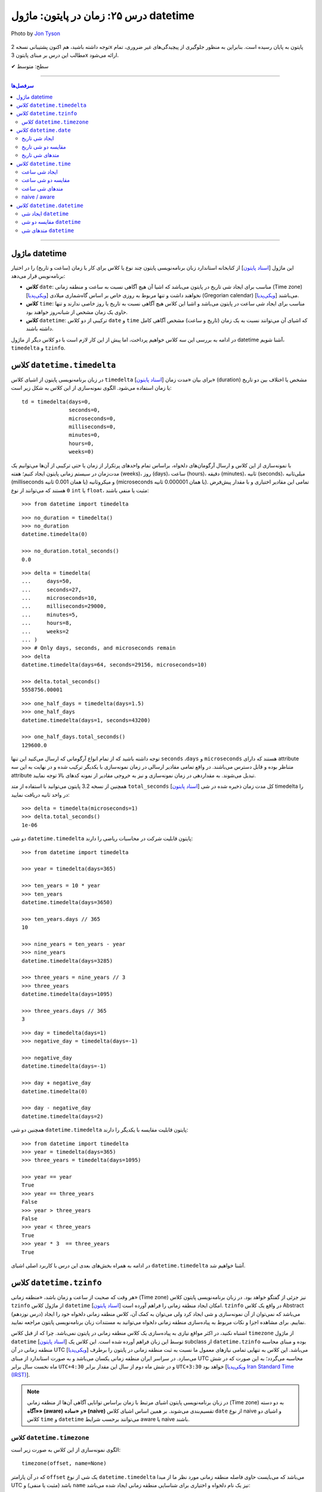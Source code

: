 .. role:: emoji-size

.. meta::
   :description: کتاب آموزش زبان برنامه نویسی پایتون به فارسی، مدیریت خطا در پایتون، datetime در پایتون، time در پایتون، calendar پایتون
   :keywords:  آموزش, آموزش پایتون, آموزش برنامه نویسی, پایتون, کتابخانه, پایتون, datetime در پایتون


درس ۲۵: زمان در پایتون: ماژول‌ datetime 
===========================================

.. figure:: /_static/pages/25-python-date-time-calendar.jpg
    :align: center
    :alt: زمان در پایتون: ماژول‌ datetime

    Photo by `Jon Tyson <https://unsplash.com/photos/dm9EHhIZm-k>`__
  

  
  


توجه داشته باشید، هم اکنون پشتیبانی نسخه 2x پایتون به پایان رسیده است. بنابراین	به منظور جلوگیری از پیچیدگی‌های غیر ضروری، تمام مطالب این درس بر مبنای پایتون 3x ارائه می‌شود.



:emoji-size:`✔` سطح: متوسط

----


.. contents:: سرفصل‌ها
    :depth: 2

----



ماژول datetime
~~~~~~~~~~~~~~~~~~~~~~~~~~~

این ماژول [`اسناد پایتون <https://docs.python.org/3/library/datetime.html>`__] از کتابخانه استاندارد زبان برنامه‌نویسی پایتون چند نوع یا کلاس برای کار با زمان (ساعت و تاریخ) را در اختیار برنامه‌نویس قرار می‌دهد:

* **کلاس** ``date``: مناسب برای ایجاد شی تاریخ در پایتون می‌باشد که اشیا آن هیچ آگاهی نسبت به ساعت و منطقه زمانی (Time zone) [`ویکی‌پدیا <https://en.wikipedia.org/wiki/Time_zone>`__] نخواهند داشت و تنها مربوط به روزی خاص بر اساس گاه‌شماری میلادی (Gregorian calendar) [`ویکی‌پدیا <https://en.wikipedia.org/wiki/Gregorian_calendar>`__] می‌باشند.

* **کلاس** ``time``: مناسب برای ایجاد شی ساعت در پایتون می‌باشد و اشیا این کلاس هیچ آگاهی نسبت به تاریخ یا روز خاصی ندارند و تنها حاوی یک زمان مشخص از شبانه‌روز خواهند بود.

* **کلاس** ``datetime``: ترکیبی از دو کلاس ``date`` و ``time`` که اشیای آن می‌توانند نسبت به یک زمان (تاریخ و ساعت) مشخص آگاهی کامل داشته باشند.

در ادامه به بررسی این سه کلاس خواهیم پرداخت، اما پیش از این کار لازم است با دو کلاس دیگر از ماژول datetime آشنا شویم،  ``timedelta`` و ``tzinfo``.


کلاس ``datetime.timedelta``
~~~~~~~~~~~~~~~~~~~~~~~~~~~~~~~~~

در زبان برنامه‌نویسی پایتون از اشیای کلاس ``timedelta`` [`اسناد پایتون <https://docs.python.org/3/library/datetime.html#timedelta-objects>`__] برای بیان «مدت زمان» (duration) مشخص یا اختلاف بین دو تاریخ یا زمان استفاده می‌شود. الگوی نمونه‌سازی از این کلاس به شکل زیر است::

    td = timedelta(days=0, 
                   seconds=0, 
                   microseconds=0, 
                   milliseconds=0, 
                   minutes=0, 
                   hours=0, 
                   weeks=0)

با نمونه‌سازی از این کلاس و ارسال آرگومان‌های دلخواه، براساس تمام واحدهای پرتکرار از زمان یا حتی ترکیبی از آن‌ها می‌توانیم یک مدت‌زمان در سیستم زمانی پایتون ایجاد کنیم؛ هفته (weeks)، روز (days)، ساعت (hours)، دقیقه (minutes)، ثانیه (seconds)، میلی‌ثانیه (milliseconds یا همان 0.001 ثانیه) و میکروثانیه (microseconds یا همان 0.000001 ثانیه). تمامی این مقادیر اختیاری و با مقدار پیش‌فرض ``0`` هستند که می‌توانند از نوع ``int`` یا ``float``، مثبت یا منفی باشند:

::

    >>> from datetime import timedelta


::

    >>> no_duration = timedelta()
    >>> no_duration
    datetime.timedelta(0)

    >>> no_duration.total_seconds()
    0.0

::

    >>> delta = timedelta(
    ...     days=50,
    ...     seconds=27,
    ...     microseconds=10,
    ...     milliseconds=29000,
    ...     minutes=5,
    ...     hours=8,
    ...     weeks=2
    ... )
    >>> # Only days, seconds, and microseconds remain
    >>> delta
    datetime.timedelta(days=64, seconds=29156, microseconds=10)

    >>> delta.total_seconds()
    5558756.00001

::

    >>> one_half_days = timedelta(days=1.5)
    >>> one_half_days
    datetime.timedelta(days=1, seconds=43200)

    >>> one_half_days.total_seconds()
    129600.0



توجه داشته باشید که از تمام انواع آرگومانی که ارسال می‌کنید این تنها ``seconds`` ،``days`` و ``microseconds`` هستند که دارای attribute متناظر بوده و قابل دسترس می‌باشند. در واقع تمامی مقادیر ارسالی در زمان نمونه‌سازی با یکدیگر ترکیب شده و در نهایت به این سه attribute تبدیل می‌شوند. به مقداردهی در زمان نمونه‌سازی و نیز به خروجی مقادیر از نمونه کدهای بالا توجه نمایید.

همچنین از نسخه 3.2 پایتون می‌توانید با استفاده از متد ``total_seconds`` [`اسناد پایتون <https://docs.python.org/3/library/datetime.html#datetime.timedelta.total_seconds>`__] کل مدت زمان ذخیره شده در شی timedelta را در واحد ثانیه دریافت نمایید::

    >>> delta = timedelta(microseconds=1)
    >>> delta.total_seconds()
    1e-06

دو شی ``datetime.timedelta`` پایتون قابلیت شرکت در محاسبات ریاضی را دارند::


    >>> from datetime import timedelta

    >>> year = timedelta(days=365)

    >>> ten_years = 10 * year
    >>> ten_years
    datetime.timedelta(days=3650)

    >>> ten_years.days // 365
    10

    >>> nine_years = ten_years - year
    >>> nine_years
    datetime.timedelta(days=3285)

    >>> three_years = nine_years // 3
    >>> three_years
    datetime.timedelta(days=1095)

    >>> three_years.days // 365
    3

::

    >>> day = timedelta(days=1)
    >>> negative_day = timedelta(days=-1)

    >>> negative_day
    datetime.timedelta(days=-1)

    >>> day + negative_day
    datetime.timedelta(0)

    >>> day - negative_day
    datetime.timedelta(days=2)



همچنین دو شی ``datetime.timedelta`` پایتون قابلیت مقایسه با یکدیگر را دارند::

    >>> from datetime import timedelta
    >>> year = timedelta(days=365)
    >>> three_years = timedelta(days=1095)

    >>> year == year
    True
    >>> year == three_years
    False
    >>> year > three_years
    False
    >>> year < three_years
    True
    >>> year * 3  == three_years
    True

در ادامه به همراه بخش‌های بعدی این درس با کاربرد اصلی اشیای ``datetime.timedelta`` آشنا خواهیم شد.



کلاس ``datetime.tzinfo``
~~~~~~~~~~~~~~~~~~~~~~~~~~~

هر وقت که صحبت از ساعت و زمان باشد، «منطقه زمانی» (Time zone) نیز جزئی از گفتگو خواهد بود. در زبان برنامه‌نویسی پایتون کلاس ``tzinfo`` از ماژول کلاس ``datetime`` امکان ایجاد منطقه زمانی را فراهم آورده است [`اسناد پایتون <https://docs.python.org/3/library/datetime.html#datetime.tzinfo>`__]. ``tzinfo`` در واقع یک کلاس Abstract (درس نوزدهم) می‌باشد که نمی‌توان از آن نمونه‌سازی و شی ایجاد کرد ولی می‌توان به کمک آن، کلاس منطقه زمانی دلخواه خود را ایجاد نماییم. برای مشاهده اجزا و نکات مربوط به پیاده‌سازی منطقه زمانی دلخواه می‌توانید به مستندات زبان برنامه‌نویسی پایتون مراجعه نمایید. 

اشتباه نکنید، در اکثر مواقع نیازی به پیاده‌سازی یک کلاس منطقه زمانی در پایتون نمی‌باشد. چرا که از قبل کلاس ``timezone`` از ماژول ``datetime`` [`اسناد پایتون <https://docs.python.org/3/library/datetime.html#timezone-objects>`__] توسط این زبان فراهم آورده شده است. این کلاس یک subclass از ``datetime.tzinfo`` بوده و مبنای محاسبه منطقه زمانی در آن UTC [`ویکی‌پدیا <https://en.wikipedia.org/wiki/Coordinated_Universal_Time>`__] می‌باشد. این کلاس به تنهایی تمامی نیازهای معمول ما نسبت به ثبت منطقه زمانی در پایتون را برطرف می‌سازد. در سراسر ایران منطقه زمانی یکسان می‌باشد و به صورت استاندارد از مبنای UTC محاسبه می‌گردد؛ به این صورت که در شش ماه نخست سال برابر ``UTC+4:30`` و در شش ماه دوم از سال این مقدار برابر ``UTC+3:30`` خواهد بود [`ویکی‌پدیا Iran Standard Time (IRST) <https://en.wikipedia.org/wiki/Iran_Standard_Time>`__].

.. note::

  در زبان برنامه‌نویسی پایتون اشیای مرتبط با زمان براساس توانایی آگاهی آن‌ها از منطقه زمانی (Time zone) به دو دسته **«آگاه» (aware)** و **«ساده» (naive)** تقسیم‌بندی می‌شوند. بر همین اساس اشیای کلاس ``date`` از نوع naive و اشیای دو کلاس ``time`` و ``datetime`` می‌توانند برحسب شرایط  aware یا naive باشند.



کلاس ``datetime.timezone``
------------------------------

الگوی نمونه‌سازی از این کلاس به صورت زیر است::


    timezone(offset, name=None)

که در آن پارامتر ``offset`` یک شی از نوع ``datetime.timedelta`` می‌باشد که می‌بایست حاوی فاصله منطقه زمانی مورد نظر ما از مبدا UTC باشد (مثبت یا منفی) و ``name`` نیز یک نام دلخواه و اختیاری برای شناسایی منطقه زمانی ایجاد شده می‌باشد::

    >>> from datetime import timedelta, timezone

    >>> tz = timezone(timedelta(hours=4, minutes=30), 'Asia/Tehran')

    >>> tz
    datetime.timezone(datetime.timedelta(seconds=16200), 'Asia/Tehran')

    >>> type(tz)
    <class 'datetime.timezone'>

شی ``tz`` ایجاد شده در نمونه کد بالا، بیانگر منطقه زمانی ``UTC+4:30`` می‌باشد. به عنوان مثالی دیگر، ایجاد شی برای منطقه زمانی ``UTC-05:00`` به صورت زیر می‌باشد::


    >>> tz = timezone(timedelta(hours=-5), 'Eastern Time Zone')

.. note::

  به منظور شفاف‌سازی بیشتر و درک اهمیت منطقه زمانی، اگر فرض کنیم ساعت در یک لحظه به وقت ``UTC`` برابر ``12:00`` است آنگاه همان لحظه ساعت به وقت ``UTC-05:00`` برابر ``07:00`` و به وقت ``UTC+04:30`` برابر ``16:30`` خواهد بود.



از طریق شی ``datetime.timezone`` چهار متد زیر در دسترس خواهد بود، در واقع  این‌ها متدهایی هستند که توسط ``datetime.timezone`` از کلاس ``datetime.tzinfo`` ارث‌برده و Override شده‌اند:

* **متد** ``utcoffset(dt)`` [`اسناد پایتون <https://docs.python.org/3/library/datetime.html#datetime.timezone.utcoffset>`__]: ورودی نادیده گرفته می‌شود و خروجی یک شی ``datetime.timedelta`` برابر اختلاف فاصله زمانی از مبنا UTC می‌باشد.

* **متد** ``tzname(dt)`` [`اسناد پایتون <https://docs.python.org/3/library/datetime.html#datetime.timezone.tzname>`__]: نام منطقه زمانی ارسال شده در زمان نمونه‌سازی را برمی‌گرداند. چنانچه در زمان نمونه‌سازی مقداری ارسال نشده و نام برابر ``None`` باشد، یک نام به صورت خودکار تولید خواهد شد. ورودی می‌تواند ``None`` یا یک شی aware از نوع ``datetime.datetime`` باشد.

* **متد** ``dst(dt)`` [`اسناد پایتون <https://docs.python.org/3/library/datetime.html#datetime.timezone.dst>`__]: خروجی این متد برای اشیا ``datetime.timezone`` همواره برابر ``None`` خواهد بود.

* **متد** ``fromutc(dt)`` [`اسناد پایتون <https://docs.python.org/3/library/datetime.html#datetime.timezone.fromutc>`__]: ورودی می‌بایست یک شی aware از نوع ``datetime.datetime`` باشد و خروجی نیز برابر ``dt + offset`` خواهد بود. در واقع این متد یک شی ``datetime.datetime`` دریافت و منطقه زمانی آن را بر اساس اطلاعات خود تغییر و برمی‌گرداند.

این کلاس حاوی یک Class attribute نیز می‌باشد. ``utc`` [`اسناد پایتون <https://docs.python.org/3/library/datetime.html#datetime.timezone.utc>`__] که برابر یک شی ``datetime.timezone`` جدید براساس منطقه زمانی UTC می‌باشد. یعنی:‌ ``timezone(timedelta(0))``


::

    >>> from datetime import timedelta, timezone
    >>> tz = timezone(timedelta(hours=4, minutes=30), 'Asia/Tehran')

    >>> tz.utcoffset(None)
    datetime.timedelta(seconds=16200)
    
    >>> tz.tzname(None)
    'Asia/Tehran'
    
::


    >>> tz = timezone(timedelta(hours=4, minutes=30))
    >>> tz.tzname(None)
    'UTC+04:30'


::

    >>> type(timezone.utc)
    <class 'datetime.timezone'>


کلاس ``datetime.date``
~~~~~~~~~~~~~~~~~~~~~~~~~~~

این کلاس [`اسناد پایتون <https://docs.python.org/3/library/datetime.html#date-objects>`__] نمایش ایجاد یک شی تاریخ بر اساس گاه‌شماری میلادی (Gregorian calendar) در زبان برنامه‌نویسی پایتون می‌باشد. در واقع کاربرد این شی، نگهداری از اطلاعات مربوط به یک تاریخ مشخص خواهد بود. در ادامه این بخش به بررسی چگونگی ایجاد شی و اجزای آن خواهیم پرداخت.

ایجاد شی تاریخ
------------------

به پنج شیوه زیر می‌توان یک شی تاریخ از نوع ``datetime.date`` ایجاد کرد:

::

     >>> import datetime

     >>> # Wednesday, April 7, 2021

     >>> d = datetime.date(2021, 4, 7)
     >>> d = datetime.date.fromisoformat('2021-04-07')  # Python 3.7
     >>> d = datetime.date.fromordinal(737887)
     >>> d = datetime.date.fromtimestamp(1617737400)
     >>> d = datetime.date.fromisocalendar(2021, 14, 3) # Python 3.8

     >>> d
     datetime.date(2021, 4, 7)
     >>> type(d)
     <class 'datetime.date'>

     >>> d.year
     2021
     >>> d.month
     4
     >>> d.day
     7



**۱- با استفاده از نمونه‌سازی**::

    >>> import datetime
    >>> d = datetime.date(2021, 4, 7)


::


    >>> import datetime
    >>> d = datetime.date(year=2021, month=4, day=7)


برای نمونه‌سازی از کلاس ``datetime.date`` می‌بایست سه Instance attribute آن را مقداردهی نماییم. این سه attribute عبارتند از:

* ``year``: از نوع ``int`` می‌باشد و مقداری برابر با سال مورد نظر خواهد داشت. این مقدار می‌بایست کمتر یا برابر ``datetime.MAXYEAR`` [`اسناد پایتون <https://docs.python.org/3/library/datetime.html#datetime.MAXYEAR>`__] و همچنین بیشتر یا برابر ``datetime.MINYEAR`` [`اسناد پایتون <https://docs.python.org/3/library/datetime.html#datetime.MINYEAR>`__] باشد (``MINYEAR <= year <= MAXYEAR``). 

* ``month``: از نوع ``int`` می‌باشد و مقداری برابر با ماه مورد نظر خواهد داشت که می‌بایست عددی از بین اعداد ``1`` تا ``12`` باشد.

* ``day``: از نوع ``int`` می‌باشد و مقداری برابر با روزی مشخص در ماه ذکر شده خواهد داشت.



  ::

      >>> datetime.MINYEAR
      1
      >>> datetime.MAXYEAR
      9999

      >>> datetime.MINYEAR <= d.year <= datetime.MAXYEAR
      True
      >>> 1 <= d.month <= 12
      True
      >>> 1 <= d.day <= 31
      True

  باید توجه داشت که مقدار این سه attribute پس از نمونه‌سازی قابل تغییر نخواهد بود و به اصطلاح read-only هستند::

    >>> d.year = 2022
    Traceback (most recent call last):
      File "<stdin>", line 1, in <module>
    AttributeError: attribute 'year' of 'datetime.date' objects is not writable

|

**۲- با استفاده از کلاس متد** ``fromisoformat`` [`اسناد پایتون <https://docs.python.org/3/library/datetime.html#datetime.date.fromisoformat>`__] از کلاس ``datetime.date`` (البته از نسخه 3.7 پایتون به بعد)، در تعریف این متد یک پارامتر از نوع ``str`` قرار داده شده است که در واقع این متد یک تاریخ را براساس قالب استاندارد ISO 8601 [`ویکی‌پدیا <https://en.wikipedia.org/wiki/ISO_8601>`__] دریافت و یک شی معادل از کلاس ``datetime.date`` را برمی‌گرداند. این قالب برابر ``YYYY-MM-DD`` می‌باشد که از سمت چپ معرف چهار رقم سال، یک خط تیره، دو رقم ماه، یک خط تیره و دو رقم روز ماه می‌باشد؛ همانند: ``07-04-2020``::

    >>> import datetime
    >>> d = datetime.date.fromisoformat('2021-04-07')

::

    >>> from datetime import date
    >>> d = date.fromisoformat('2021-04-07')

|

**۳- با استفاده از کلاس متد** ``fromordinal`` [`اسناد پایتون <https://docs.python.org/3/library/datetime.html#datetime.date.fromordinal>`__] از کلاس ``datetime.date``، در تعریف این متد یک پارامتر از نوع ``int`` قرار داده شده است که در واقع این متد معادل یک proleptic Gregorian ordinal [`ویکی‌پدیا <https://en.wikipedia.org/wiki/Proleptic_Gregorian_calendar>`__] یک تاریخ مشخص را دریافت و یک شی معادل از کلاس ``datetime.date`` را برمی‌گرداند. این مقدار برابر شمارش تعداد روزها از تاریخ یکم ژانویه سال یک میلادی تا تاریخ مورد نظر می‌باشد::


    >>> import datetime
    >>> d = datetime.date.fromordinal(737887)

::

    >>> from datetime import date
    >>> d = date.fromordinal(737887)



|

**۴- با استفاده از کلاس متد** ``fromtimestamp`` [`اسناد پایتون <https://docs.python.org/3/library/datetime.html#datetime.date.fromtimestamp>`__] از کلاس ``datetime.date``، در تعریف این متد یک پارامتر از نوع ``int`` قرار داده شده است که در واقع این متد معادل POSIX timestamp [`ویکی‌پدیا <https://en.wikipedia.org/wiki/Unix_time>`__] یک تاریخ مشخص را دریافت و یک شی معادل از کلاس ``datetime.date`` را برمی‌گرداند. این مقدار برابر شمارش تعداد ثانیه‌ها به منطقه زمانی UTC از ساعت ۰۰:۰۰:۰۰ یکم ژانویه سال ۱۹۷۰ میلادی تا تاریخ مورد نظر می‌باشد::


    >>> import datetime
    >>> d = datetime.date.fromtimestamp(1617737400)

::

    >>> from datetime import date
    >>> d = date.fromtimestamp(1617737400)

توجه داشته باشید ممکن است این متد از سال ۲۰۳۸ باعث بروز خطا گردد. چرا که این متد از تابع localtime در زبان برنامه‌نویسی C استفاده می‌کند که در آن سال مقدار timestamp از نوع signed 32-bit integer در این زبان، Overflow خواهد داشت! [`ویکی‌پدیا: Year 2038 problem <https://en.wikipedia.org/wiki/Year_2038_problem>`__]


|

**۵- با استفاده از کلاس متد** ``fromisocalendar`` [`اسناد پایتون <https://docs.python.org/3/library/datetime.html#datetime.date.fromisocalendar>`__] از کلاس ``datetime.date`` (البته از نسخه 3.8 پایتون به بعد)، در تعریف این متد سه پارامتر از نوع ``int`` قرار داده شده است که از سمت چپ به ترتیب معرف سال، شماره هفته در سال و شماره روز از هفته مورد نظر می‌باشند. در واقع این متد معادل ISO calendar [`ویکی‌پدیا <https://en.wikipedia.org/wiki/ISO_week_date>`__] یک تاریخ مشخص را دریافت و یک شی معادل از کلاس ``datetime.date`` را برمی‌گرداند. در این استاندارد، یک سال شامل ۵۲ هفته می‌باشد که روزهای هر هفته نیز از روز دوشنبه (Monday) با شماره یک محاسبه می‌گردد (دوشنبه:۱، سه‌شنبه:۲، ... یکشنبه:۷)::

    date.fromisocalendar(year, week, day)

::

    >>> import datetime
    >>> d = datetime.date.fromisocalendar(2021, 14, 3) # Wednesday, April 7, 2021

::

    >>> from datetime import date
    >>> d = date.fromisocalendar(2021, 14, 3) # Wednesday, April 7, 2021


مقایسه دو شی تاریخ
----------------------------
دو شی ``datetime.date`` پایتون قابلیت مقایسه با یکدیگر را دارند. همچنین می‌توان با استفاده از یک شی ``datetime.timedelta`` مقدار یک شی تاریخ را به جلو یا عقب هدایت کرد:

 
::

    >>> from datetime import date, timedelta

    >>> today = date(2021, 4, 9)

    >>> yesterday = today - timedelta(days=1)
    >>> yesterday
    datetime.date(2021, 4, 8)

    >>> today > yesterday
    True
    >>> today == today
    True
    >>> today < yesterday
    False
    >>> today == yesterday + timedelta(days=1)
    True

    >>> today - yesterday
    datetime.timedelta(days=1)

توجه داشته باشید حاصل تفاضل دو شی تاریخ پایتون یک شی از نوع ``datetime.timedelta`` خواهد بود!


متدهای شی تاریخ
----------------------------

برخی از Instance methodهای یک شی تاریخ پایتون به شرح زیر هستند:


* **متد** ``toordinal`` [`اسناد پایتون <https://docs.python.org/3/library/datetime.html#datetime.date.toordinal>`__]: معادل proleptic Gregorian ordinal از مقدار تاریخ شی را برمی‌گرداند::

    >>> from datetime import date

    >>> today = date(2021, 4, 9)
    >>> today.toordinal()
    737889



* **متد** ``isoformat`` [`اسناد پایتون <https://docs.python.org/3/library/datetime.html#datetime.date.isoformat>`__]: معادل مقدار تاریخ شی را در قالب استاندارد ISO 8601 برمی‌گرداند::

    >>> from datetime import date

    >>> today = date(2021, 4, 9)
    >>> today.isoformat()
    '2021-04-09'


* **متد** ``isocalendar`` [`اسناد پایتون <https://docs.python.org/3/library/datetime.html#datetime.date.isocalendar>`__]: معادل ISO calendar از مقدار تاریخ شی را برمی‌گرداند::

    >>> from datetime import date

    >>> today = date(2021, 4, 9) # Friday, April 9, 2021
    >>> today.isocalendar()
    (2021, 14, 5)

  از پایتون نسخه 3.9 نوع خروجی این متد به صورت زیر تغییر کرده است::


    >>> today.isocalendar()
    datetime.IsoCalendarDate(year=2021, week=14, weekday=5)



* **متد** ``weekday`` [`اسناد پایتون <https://docs.python.org/3/library/datetime.html#datetime.date.isocalendar>`__]: شماره روز از هفته جاری را برمی‌گرداند. دوشنبه:صفر، سه‌شنبه:۱ ... یک‌شنبه:۶::

    >>> from datetime import date

    >>> today = date(2021, 4, 9) # Friday, April 9, 2021
    >>> today.weekday()
    4



* **متد** ``isoweekday`` [`اسناد پایتون <https://docs.python.org/3/library/datetime.html#datetime.date.isoweekday>`__]: شماره روز از هفته جاری را بر اساس استاندارد ISO calendar برمی‌گرداند. دوشنبه:۱، سه‌شنبه:۲ ... یک‌شنبه:۷::

    >>> from datetime import date

    >>> today = date(2021, 4, 9) # Friday, April 9, 2021
    >>> today.isoweekday()
    5




* **متد** ``replace`` [`اسناد پایتون <https://docs.python.org/3/library/datetime.html#datetime.date.replace>`__]: با استفاده از این متد می‌توان یک شی تاریخ جدید همانند شی جاری ایجاد کرد ولی با کمی تغییرات::

    replace(year, month, day)

  ::

    >>> from datetime import date

    >>> today = date(2021, 4, 9)

    >>> another_day = today.replace(day=22)
    >>> another_day
    datetime.date(2021, 4, 22)



* **متد** ``today`` [`اسناد پایتون <https://docs.python.org/3/library/datetime.html#datetime.date.today>`__]: جدا از اینکه شی موجود حاوی چه تاریخی است، یک شی تاریخ جدید بر اساس تاریخ روز جاری - با توجه به تنظیمات سیستم‌ - برمی‌گرداند::

    >>> from datetime import date

    >>> d = date(2021, 4, 9)
    >>> d.today()
    datetime.date(2021, 4, 10)





کلاس ``datetime.time``
~~~~~~~~~~~~~~~~~~~~~~~~~~~

این کلاس [`اسناد پایتون <https://docs.python.org/3/library/datetime.html#time-objects>`__] نمایش ایجاد یک شی ساعت مشخص از شبانه‌روز در زبان برنامه‌نویسی پایتون می‌باشد. در واقع کاربرد این شی، نگهداری از اطلاعات مربوط به یک ساعت مشخص خواهد بود. در ادامه این بخش به بررسی چگونگی ایجاد شی و اجزای آن خواهیم پرداخت.

ایجاد شی ساعت
------------------

به دو شیوه زیر می‌توان یک شی ساعت از نوع ``datetime.time`` ایجاد کرد:

::

     >>> import datetime

     >>> t = datetime.time(hour=10, minute=4, second=30)
     >>> t = datetime.time.fromisoformat('10:04:30')  # Python 3.7

     >>> t
     datetime.time(10, 4, 30)
     >>> type(t)
     <class 'datetime.time'>

     >>> t.hour
     10
     >>> t.minute
     4
     >>> t.second
     30
     >>> t.microsecond
     0
     >>> print(t.tzinfo)
     None
     >>> t.fold
     0



**۱- با استفاده از نمونه‌سازی**::

    time(hour=0, minute=0, second=0, microsecond=0, tzinfo=None, *, fold=0)

::


    >>> import datetime
    >>> t = datetime.time(22, 4, 30)



همانطور که از تعریف این کلاس مشخص است، برای نمونه‌سازی از کلاس ``datetime.time`` می‌توان  شش Instance attribute آن را مقداردهی نماییم. این شش attribute که همگی اختیاری و دارای مقدار پیش‌فرض هستند عبارتند از:

* ``hour``: از نوع ``int`` می‌باشد و مقداری برابر با ساعت مورد نظر خواهد داشت. این مقدار می‌بایست  عددی از بین اعداد ``0`` تا ``24`` باشد : range(24)

* ``minute``: از نوع ``int`` می‌باشد و مقداری برابر با دقیقه مورد نظر خواهد داشت که می‌بایست عددی از بین اعداد ``0`` تا ``60`` باشد : range(60)

* ``second``: از نوع ``int`` می‌باشد و مقداری برابر با ثانیه مورد نظر خواهد داشت که می‌بایست عددی از بین اعداد ``0`` تا ``60`` باشد : range(60)

* ``microsecond``: از نوع ``int`` می‌باشد و مقداری برابر با میکروثانیه مورد نظر خواهد داشت که می‌بایست عددی از بین اعداد ``0`` تا ``1000000`` باشد : range(1000000) - هر میکروثانیه برابر با 0.000001 ثانیه می‌باشد.

* ``tzinfo``: معرف منطقه زمانی (Time zone) است که مقدار پیش‌فرض آن ``None`` می‌باشد و می‌تواند یک شی از  زیرکلاس‌های (subclass) کلاس ``tzinfo`` [`اسناد پایتون <https://docs.python.org/3/library/datetime.html#datetime.tzinfo>`__] را بپذیرد.

* ``fold``: از نسخه 3.6 پایتون به بعد اضافه شده است و تنها با استفاده از شیوه **نام=مقدار** قابل مقداردهی می‌باشد. این پارامتر در واقع یک نشانگر برای ابهام‌زدایی در بیان ساعت می‌باشد. برای مثال از کاربرد این پارامتر وضعیت «ساعت تابستانی» [`ویکی‌پدیا <https://en.wikipedia.org/wiki/Daylight_saving_time>`__] را تصور کنید. ساعت رسمی ایران هر سال در ساعت ۲۴ روز اول فروردین ماه یک ساعت به جلو کشیده می‌شود و در ساعت ۲۴ روز سی‌ام شهریور ماه به حالت قبلی برگردانده می‌شود، اکنون در روز سی‌ام شهریور ماه ساعت ۲۳ تا ۲۴ دوبار تکرار می‌شود، در این مواقع می‌توان از این پارامتر برای مشخص کردن وضعیت ساعت استفاده کرد. به این صورت که مقدار ``0`` بیانگر وضعیت قبل از تغییر و ``1`` بیانگر وضعیت پس از تغییر می‌تواند باشد.

  باید توجه داشت که مقدار این شش attribute پس از نمونه‌سازی قابل تغییر نخواهد بود و به اصطلاح read-only هستند::

    >>> t.hour = 14
    Traceback (most recent call last):
      File "<stdin>", line 1, in <module>
    AttributeError: attribute 'hour' of 'datetime.time' objects is not writable


|

**۲- با استفاده از کلاس متد** ``fromisoformat`` [`اسناد پایتون <https://docs.python.org/3/library/datetime.html#datetime.time.fromisoformat>`__] از کلاس ``datetime.time`` (البته از نسخه 3.7 پایتون به بعد)، در تعریف این متد یک پارامتر از نوع ``str`` قرار داده شده است که در واقع این متد یک ساعت را براساس قالب کلی استاندارد ISO 8601 [`ویکی‌پدیا <https://en.wikipedia.org/wiki/ISO_8601>`__] دریافت و یک شی معادل از کلاس ``datetime.time`` را برمی‌گرداند. این قالب معمولا برابر ``hh:mm:ss`` می‌باشد که از سمت چپ معرف دو رقم ساعت، دونقطه (colon)، دو رقم دقیقه، دونقطه (colon) و دو رقم ثانیه می‌باشد؛ همانند: ``04:23:01`` - قالب‌های قابل پذیرش به صورت زیر خواهند بود::

    >>> import datetime
    
::

    >>> t = datetime.time.fromisoformat('04') # 'HH'
    >>> t
    datetime.time(4, 0)

::

    >>> t = datetime.time.fromisoformat('04:23') # 'HH:MM'
    >>> t
    datetime.time(4, 23)

::


    >>> t = datetime.time.fromisoformat('04:23:01') # 'HH:MM:SS'
    >>> t
    datetime.time(4, 23, 1)
    
::

    >>> t = datetime.time.fromisoformat('04:23:01.000384') # 'HH:MM:SS.ffffff'
    >>> t
    datetime.time(4, 23, 1, 384)

::

    >>> t = datetime.time.fromisoformat('04:23:01+04:30') # 'HH:MM:SS+HH:MM'
    >>> t
    datetime.time(4, 23, 1, tzinfo=datetime.timezone(datetime.timedelta(seconds=16200)))

::

    >>> t = datetime.time.fromisoformat('04:23:01.000384+04:30') # 'HH:MM:SS.ffffff+HH:MM'
    >>> t
    datetime.time(4, 23, 1, 384, tzinfo=datetime.timezone(datetime.timedelta(seconds=16200)))

::

    >>> t = datetime.time.fromisoformat('04+04:30') # 'HH+HH:MM'
    >>> t
    datetime.time(4, 0, tzinfo=datetime.timezone(datetime.timedelta(seconds=16200)))

مقایسه دو شی ساعت
----------------------------

دو شی ``datetime.time`` پایتون قابلیت مقایسه با یکدیگر را دارند اگر هر دو naive یا هر دو aware باشند:


::

    >>> from datetime import time

    >>> t_22 = time(22, 0, 0)
    >>> t_20 = time(20, 0, 0)

    >>> t_22 > t_20
    True
    >>> t_22 == t_22
    True
    >>> t_22 < t_20
    False

به مثالی دیگر توجه نمایید::

    >>> from datetime import timedelta, timezone, time

    >>> tz_et = timezone(timedelta(hours=-5), 'Eastern Time Zone')
    >>> tz_ir = timezone(timedelta(hours=4, minutes=30), 'Asia/Tehran')

    >>> t_et = time(12, 0, 0, tzinfo=tz_et)
    >>> t_ir = time(12, 0, 0, tzinfo=tz_ir)

    >>> t_et == t_ir
    False
    >>> t_et > t_ir
    True
    >>> t_et < t_ir
    False

    >>> t_ir_new = time(21, 30, 0, tzinfo=tz_ir)

    >>> t_et == t_ir_new
    True


در کد بالا درست است که هر دو شی ``t_et`` و ``t_ir`` حاوی ساعت دوازده می‌باشند ولی باید به این نکته توجه داشت، در حالی ``t_et`` ساعت دوازده را نمایش می‌دهد که نسبت به منطقه زمانی مبنا (UTC) پنج ساعت عقب‌تر است؛ در واقع نه ساعت و سی دقیقه بعد، ``t_ir`` به زمانی خواهد رسید که ``t_et`` اکنون آن را نمایش می‌دهد!

همچنین توجه داشته باشید که نمی‌توان از عملگرهایی همچون ``-`` یا ``+`` برای اشیای ``datetime.time`` استفاده کرد.


متدهای شی ساعت
----------------------------

برخی از Instance methodهای یک شی ساعت پایتون به شرح زیر هستند:



* **متد** ``replace`` [`اسناد پایتون <https://docs.python.org/3/library/datetime.html#datetime.time.replace>`__]: با استفاده از این متد می‌توان یک شی ساعت جدید همانند شی جاری ایجاد کرد ولی با کمی تغییرات::

    replace(hour, minute, second, microsecond, tzinfo, *, fold)

  ::

    >>> from datetime import time

    >>> t_22 = time(hour=22, minute=22, second=22)

    >>> t_20 = t_22.replace(hour=20, minute=20)
    >>> t_20
    datetime.time(20, 20, 22)

  به مثالی دیگر توجه نمایید::

      >>> from datetime import timedelta, timezone, time

      >>> tz = timezone(timedelta(hours=-5), 'Eastern Time Zone')
      >>> t = time(hour=22, minute=22, second=22, tzinfo=tz)
      >>> t
      datetime.time(22, 22, 22, tzinfo=datetime.timezone(datetime.timedelta(days=-1, seconds=68400), 'Eastern Time Zone'))


      >>> tz_teh = timezone(timedelta(hours=4, minutes=30), 'Asia/Tehran')
      >>> t.replace(tzinfo=tz_teh)
      datetime.time(22, 22, 22, tzinfo=datetime.timezone(datetime.timedelta(seconds=16200), 'Asia/Tehran'))

  باید توجه داشت که با تغییر منطقه زمانی یک شی ``datetime.time``، اطلاعات مربوط به ساعت، در آن تغییری نخواهند داشت. چرا که تغییر ساعت بر اساس منطقه زمانی می‌تواند منجر به تغییر تاریخ گردد و این شی هیچ اطلاعاتی از تاریخ ندارد.



* **متد** ``isoformat`` [`اسناد پایتون <https://docs.python.org/3/library/datetime.html#datetime.time.isoformat>`__]: معادل مقدار ساعت شی را در قالب استاندارد ISO 8601 برمی‌گرداند::

    
    isoformat(timespec='auto')

  این متد یک پارامتر اختیاری دارد که می‌تواند یکی از مقادیر ``milliseconds`` ``minutes`` ``hours`` ``auto`` ``microseconds`` را دریافت کند. مقدار این پارامتر قالب خروجی را مشخص می‌کند:

  ::

    >>> from datetime import time

    >>> t = time(hour=22, minute=4, second=30, microsecond=300)

    >>> t.isoformat()
    '22:04:30.000300'

    >>> t.isoformat('auto')
    '22:04:30.000300'

    >>> t.isoformat('hours')
    '22'

    >>> t.isoformat('minutes')
    '22:04'

    >>> t.isoformat('milliseconds')
    '22:04:30.000'

    >>> t.isoformat('microseconds')
    '22:04:30.000300'

* **متد** ``utcoffset`` [`اسناد پایتون <https://docs.python.org/3/library/datetime.html#datetime.time.utcoffset>`__]: اگر پارامتر ``tzinfo`` برابر ``None`` باشد، مقدار ``None`` و در غیر این صورت مقدار ``self.tzinfo.utcoffset(None)`` را برمی‌گرداند.

* **متد** ``tzname`` [`اسناد پایتون <https://docs.python.org/3/library/datetime.html#datetime.time.tzname>`__]: اگر پارامتر ``tzinfo`` برابر ``None`` باشد، مقدار ``None`` و در غیر این صورت مقدار ``self.tzinfo.tzname(None)`` را برمی‌گرداند.

::

    >>> from datetime import timedelta, timezone, time

    >>> tz = timezone(timedelta(hours=4, minutes=30), 'Asia/Tehran')
    >>> t = time(hour=22, minute=4, second=30, tzinfo=tz)

    >>> t.utcoffset()
    datetime.timedelta(seconds=16200)

    >>> t.tzname()
    'Asia/Tehran'



naive / aware
----------------------------

یک شی ``datetime.time`` (به عنوان مثال متغیر:‌ ``t``) از نوع aware خواهد بود اگر دو شرط زیر برای آن درست باشد:


* مقدار پارامتر ``t.zinfo`` مخالف ``None`` باشد.
* حاصل ``t.tzinfo.utcoffset(None)`` مخالف ``None`` باشد.




کلاس ``datetime.datetime``
~~~~~~~~~~~~~~~~~~~~~~~~~~~

اشیای این کلاس پرکاربردترین و رایج‌ترین نوع از ماژول datetime هستند چرا که به طور هم زمان نسبت به ساعت (Time) و تاریخ (Date) آگاهی دارند [`اسناد پایتون <https://docs.python.org/3/library/datetime.html#datetime-objects>`__]. اساس محاسبه تاریخ در این کلاس نیز همانند ``datetime.date`` بر اساس گاه‌شماری میلادی (Gregorian calendar) و اساس محاسبه ساعت نیز همانند کلاس ``datetime.time`` به ازای هر شبانه‌روز دقیقا برابر ``24*3600`` ثانیه می‌باشد.



ایجاد شی ``datetime``
---------------------------

به یازده شیوه زیر می‌توان یک شی از نوع ``datetime.datetime`` ایجاد کرد که بنابر شرایط می‌توانید از آن‌ها بهره بگیرید:



**۱- با استفاده از نمونه‌سازی**:

الگوی ایجاد شی از این کلاس به صورت زیر است که پارامترهای موجود آن دقیقا برابر پارامترهای دو کلاس ``datetime.date`` و ``datetime.time`` می‌باشند::

        datetime(year, 
                 month, 
                 day, 
                 hour=0, 
                 minute=0, 
                 second=0, 
                 microsecond=0, 
                 tzinfo=None, *, fold=0)


یک نمونه استفاده::


    >>> import datetime
    >>> dt = datetime.datetime(year=2021, month=4, day=7, hour=23, minute=18)
    >>> dt
    datetime.datetime(2021, 4, 7, 23, 18)

|

**۲- با استفاده از کلاس متد** ``today`` [`اسناد پایتون <https://docs.python.org/3/library/datetime.html#datetime.datetime.today>`__]، این متد زمان لحظه جاری سیستم را بدون امکان ثبت منطقه زمانی (``tzinfo=None``) در قالب یک شی از کلاس ``datetime.datetime`` برمی‌گرداند::


    >>> import datetime

    >>> datetime.datetime.today()
    datetime.datetime(2021, 4, 13, 21, 2, 0, 485083)

|

**۳- با استفاده از کلاس متد** ``(tz=None)now`` [`اسناد پایتون <https://docs.python.org/3/library/datetime.html#datetime.datetime.now>`__]، عملکرد این متد نیز همانند ``today`` می‌باشد با این تفاوت که می‌توان یک شی منطقه زمانی نیز به صورت آرگومان به آن ارسال و ثبت نمود::


    >>> import datetime

    >>> datetime.datetime.now()
    datetime.datetime(2021, 4, 13, 21, 2, 0, 485083)

::

    >>> import datetime
 
    >>> tz = datetime.timezone(datetime.timedelta(hours=4, minutes=30))
    >>> datetime.datetime.now(tz)
    datetime.datetime(2021, 4, 13, 21, 2, 0, 485083, tzinfo=datetime.timezone(datetime.timedelta(seconds=16200)))


توجه داشته باشید ارسال شی منطقه زمانی (``tz``) در نمونه کد بالا باعث تغییر در زمان نشد. علت این امر نیز مربوط به منطقه زمانی سیستمی است که برنامه بر روی آن اجرا می‌شود، در این سیستم منطقه زمانی بر روی ``04:30+UTC`` (وقت ساعت تابستانی، تهران) تنظیم بوده که کاملا برابر با مقدار ``tz`` ارسال شده می‌باشد.


|

**۴- با استفاده از کلاس متد** ``utcnow`` [`اسناد پایتون <https://docs.python.org/3/library/datetime.html#datetime.datetime.utcnow>`__]، خروجی این متد همانند خروجی ``datetime.now(timezone.utc)`` می‌باشد. یعنی زمان لحظه جاری سیستم را بر اساس منطقه زمانی UTC برمی‌گرداند ولی با این تفاوت که مقدار پارامتر ``tzinfo`` آن برابر ``None`` خواهد بود::


    >>> import datetime

    >>> datetime.datetime.now()
    datetime.datetime(2021, 4, 13, 21, 15, 33, 635410)

    >>> datetime.datetime.now(datetime.timezone.utc)
    datetime.datetime(2021, 4, 13, 16, 45, 33, 635410, tzinfo=datetime.timezone.utc)

::

    >>> import datetime

    >>> datetime.datetime.utcnow()
    datetime.datetime(2021, 4, 13, 16, 45, 33, 635410)



|

**۵- با استفاده از کلاس متد** ``(timestamp, tz=None)fromtimestamp`` [`اسناد پایتون <hhttps://docs.python.org/3/library/datetime.html#datetime.datetime.fromtimestamp>`__]، در تعریف این متد یک پارامتر اختیاری (tz) از نوع ``tzinfo`` و یک پارامتر اجباری (timestamp) از نوع ``int`` قرار داده شده است. این متد معادل POSIX timestamp [`ویکی‌پدیا <https://en.wikipedia.org/wiki/Unix_time>`__] یک تاریخ مشخص را دریافت و یک شی معادل از کلاس ``datetime.datetime`` را برمی‌گرداند. این مقدار برابر شمارش تعداد ثانیه‌ها به منطقه زمانی UTC از ساعت ۰۰:۰۰:۰۰ یکم ژانویه سال ۱۹۷۰ میلادی تا تاریخ مورد نظر می‌باشد. ::


    >>> import datetime
    >>> datetime.datetime.fromtimestamp(1617737400)
    datetime.datetime(2021, 4, 7, 0, 0)

::

    >>> import datetime
    >>> datetime.datetime.fromtimestamp(1617737400, datetime.timezone.utc)
    datetime.datetime(2021, 4, 6, 19, 30, tzinfo=datetime.timezone.utc)

توجه داشته باشید استفاده از این متد تنها محدود به سال‌های مابین ۱۹۷۰ تا ۲۰۳۸ می‌باشد. چرا که این متد از تابع localtime یا gmtime در زبان برنامه‌نویسی C استفاده می‌کند که از سال ۲۰۳۸ به بعد مقدار timestamp از نوع signed 32-bit integer در این زبان، Overflow خواهد داشت! [`ویکی‌پدیا: Year 2038 problem <https://en.wikipedia.org/wiki/Year_2038_problem>`__]




|

**۶- با استفاده از کلاس متد** ``(timestamp)utcfromtimestamp`` [`اسناد پایتون <https://docs.python.org/3/library/datetime.html#datetime.datetime.utcfromtimestamp>`__]، خروجی این متد نیز همانند خروجی کلاس متد ``fromtimestamp(timestamp, datetime.timezone.utc)`` بوده و معادل POSIX timestamp یک تاریخ مشخص را دریافت و یک شی معادل از کلاس ``datetime.datetime`` را بر مبنای منطقه زمانی UTC برمی‌گرداند. ولی با این تفاوت که مقدار پارامتر ``tzinfo`` آن برابر ``None`` خواهد بود::


    >>> import datetime
    >>> datetime.datetime.utcfromtimestamp(1617737400)
    datetime.datetime(2021, 4, 6, 19, 30)

توجه داشته باشید استفاده از این متد تنها محدود به سال‌های مابین ۱۹۷۰ تا ۲۰۳۸ می‌باشد. چرا که این متد از تابع localtime یا gmtime در زبان برنامه‌نویسی C استفاده می‌کند که از سال ۲۰۳۸ به بعد مقدار timestamp از نوع signed 32-bit integer در این زبان، Overflow خواهد داشت! [`ویکی‌پدیا: Year 2038 problem <https://en.wikipedia.org/wiki/Year_2038_problem>`__]


|

**۷- با استفاده از کلاس متد** ``fromordinal`` [`اسناد پایتون <https://docs.python.org/3/library/datetime.html#datetime.datetime.fromordinal>`__]، در تعریف این متد یک پارامتر از نوع ``int`` قرار داده شده است که در واقع این متد معادل یک proleptic Gregorian ordinal [`ویکی‌پدیا <https://en.wikipedia.org/wiki/Proleptic_Gregorian_calendar>`__] یک تاریخ مشخص را دریافت و یک شی معادل از کلاس ``datetime.datetime`` را برمی‌گرداند. این مقدار برابر شمارش تعداد روزها از تاریخ یکم ژانویه سال یک میلادی تا تاریخ مورد نظر می‌باشد. باید توجه داشت مقادیر مربوط به ساعت همانند minute ،hour یا ``tzinfo`` شی ایجاد شده برابر ``None`` خواهد بود::


    >>> import datetime
    >>> datetime.datetime.fromordinal(737887)
    datetime.datetime(2021, 4, 7, 0, 0)


|

**۸- با استفاده از کلاس متد** ``fromisocalendar`` [`اسناد پایتون <https://docs.python.org/3/library/datetime.html#datetime.datetime.fromisocalendar>`__] (البته از نسخه 3.8 پایتون به بعد)، در تعریف این متد سه پارامتر از نوع ``int`` قرار داده شده است که از سمت چپ به ترتیب معرف سال، شماره هفته در سال و شماره روز از هفته مورد نظر می‌باشند. در واقع این متد معادل ISO calendar [`ویکی‌پدیا <https://en.wikipedia.org/wiki/ISO_week_date>`__] یک تاریخ مشخص را دریافت و یک شی معادل از کلاس ``datetime.datetime`` را برمی‌گرداند. در این استاندارد، یک سال تقریبا شامل ۵۲ هفته می‌باشد که روزهای هر هفته نیز از روز دوشنبه (Monday) با شماره یک محاسبه می‌گردد (دوشنبه:۱، سه‌شنبه:۲، ... یکشنبه:۷). باید توجه داشت مقادیر مربوط به ساعت همانند minute ،hour یا ``tzinfo`` شی ایجاد شده برابر ``None`` خواهد بود::

    datetime.fromisocalendar(year, week, day)

::

    >>> import datetime
    >>> datetime.datetime.fromisocalendar(2021, 14, 3) # Wednesday, April 7, 2021
    datetime.datetime(2021, 4, 7, 0, 0)


|

**۹- با استفاده از کلاس متد** ``combine`` [`اسناد پایتون <https://docs.python.org/3/library/datetime.html#datetime.datetime.combine>`__]، در تعریف این متد سه پارامتر قرار داده شده است که از سمت چپ به ترتیب از نوع ``datetime.time`` ،``datetime.date`` و ``datetime.tzinfo`` می‌باشند. در واقع این متد یک شی ``datetime.date`` و ``datetime.time`` جداگانه را دریافت و با یکدیگر ترکیب و یک شی ``datetime.datetime`` تولید می‌کند. پارامتر ``tzinfo`` اختیاری بوده و از نسخه 3.6 پایتون به این متد اضافه گردیده است که در صورت ارسال آرگومان متناظر به آن، این مقدار به عنوان منطقه زمانی شی خروجی در نظر گرفته خواهد شد؛ در غیر این صورت از منطقه زمانی شی ``datetime.time`` استفاده خواهد شد::

    datetime.combine(date, time, tzinfo)

::

    >>> import datetime

    >>> d = datetime.date(2021, 4, 7)
    >>> t = datetime.time(hour=22, minute=4, second=30, tzinfo=datetime.timezone.utc)

    >>> datetime.datetime.combine(d, t)
    datetime.datetime(2021, 4, 7, 22, 4, 30, tzinfo=datetime.timezone.utc)

|

**۱۰- با استفاده از کلاس متد** ``fromisoformat`` [`اسناد پایتون <https://docs.python.org/3/library/datetime.html#datetime.datetime.fromisoformat>`__] (البته از نسخه 3.7 پایتون به بعد)، در تعریف این متد یک پارامتر از نوع ``str`` قرار داده شده است که در واقع این متد یک زمان مشخص را بر اساس قالب استاندارد ISO 8601 [`ویکی‌پدیا <https://en.wikipedia.org/wiki/ISO_8601>`__] دریافت و یک شی معادل از کلاس ``datetime.datetime`` را برمی‌گرداند::

    YYYY-MM-DD[*HH[:MM[:SS[.fff[fff]]]][+HH:MM[:SS[.ffffff]]]]

الگوی بالا حالت‌های قابل پذیرش از قالب استاندارد ISO 8601 را برای این متد نمایش می‌دهد که در این الگو به جای ``*`` هر کاراکتری می‌تواند قرار بگیرد و بخش‌های داخل براکت (``[]``) اختیاری هستند. به چند نمونه کد زیر نیز توجه نمایید: 

::

    >>> from datetime import datetime

    >>> datetime.fromisoformat('2011-11-04T00:05:23') # YYYY-MM-DDTHH:MM:SS
    datetime.datetime(2011, 11, 4, 0, 5, 23)

    >>> datetime.fromisoformat('2011-11-04 00:05:23') # YYYY-MM-DD HH:MM:SS
    datetime.datetime(2011, 11, 4, 0, 5, 23)

    >>> datetime.fromisoformat('2011-11-04 00:05:23.283+00:00') # YYYY-MM-DD HH:MM:SS.fff+HH:MM
    datetime.datetime(2011, 11, 4, 0, 5, 23, 283000, tzinfo=datetime.timezone.utc)

    >>> datetime.fromisoformat('2011-11-04 00:05:23.283+04:30') # YYYY-MM-DD HH:MM:SS.fff+HH:MM
    datetime.datetime(2011, 11, 4, 0, 5, 23, 283000, tzinfo=datetime.timezone(datetime.timedelta(seconds=16200)))



|

**۱۱- با استفاده از کلاس متد** ``strptime`` [`اسناد پایتون <https://docs.python.org/3/library/datetime.html#datetime.datetime.strptime>`__]، تعریف این متد به صورت زیر می‌باشد::

    datetime.strptime(date_string, format)

این متد بسیار پرکاربرد بوده و عملکرد آن به این صورت می‌باشد که یک زمان مشخص را از نوع ``str`` به همراه قالب آن زمان دریافت و یک شی از کلاس ``datetime.datetime`` برمی‌گرداند. ساختار قالب در اینجا با آنچه توسط استاندارد ISO 8601 مطرح شده است کمی متفاوت می‌باشد که در انتهای این درس مورد بررسی قرار خواهد گرفت.


مقایسه دو شی ``datetime``
----------------------------
دو شی ``datetime.datetime`` پایتون قابلیت مقایسه با یکدیگر را دارند. همچنین می‌توان با استفاده از یک شی ``datetime.timedelta`` مقدار یک شی ``datetime`` را به جلو یا عقب هدایت کرد:

 
::

    >>> from datetime import datetime, timedelta

    >>> today = datetime(2021, 4, 15, 8, 20)

    >>> yesterday = today - timedelta(days=1)
    >>> yesterday
    datetime.datetime(2021, 4, 14, 8, 20)

    >>> today == today
    True
    >>> today > yesterday
    True
    >>> today < yesterday
    False
    >>> today == yesterday + timedelta(days=1)
    True

    >>> today - yesterday
    datetime.timedelta(days=1)

توجه داشته باشید حاصل تفاضل دو شی ``datetime`` پایتون یک شی از نوع ``datetime.timedelta`` خواهد بود!

به مثالی دیگر توجه نمایید::

    >>> from datetime import timedelta, timezone, datetime

    >>> tz_et = timezone(timedelta(hours=-5), 'Eastern Time Zone')
    >>> tz_ir = timezone(timedelta(hours=4, minutes=30), 'Asia/Tehran')

    >>> dt_et = datetime(2021, 4, 15, 12, 0, 0, tzinfo=tz_et)
    >>> dt_ir = datetime(2021, 4, 15, 12, 0, 0, tzinfo=tz_ir)

    >>> dt_et == dt_ir
    False
    >>> dt_et > dt_ir
    True
    >>> dt_et < dt_ir
    False

    >>> dt_ir_new = datetime(2021, 4, 15, 21, 30, 0, tzinfo=tz_ir)

    >>> dt_et == dt_ir_new
    True


در کد بالا درست است که هر دو شی ``t_et`` و ``t_ir`` حاوی یک تاریخ و یک ساعت (``12:00:00 15-04-2021``) می‌باشند ولی باید به این نکته توجه داشت، در حالی ``t_et`` ساعت دوازده را نمایش می‌دهد که نسبت به منطقه زمانی مبنا (UTC) پنج ساعت عقب‌تر است؛ در واقع نه ساعت و سی دقیقه بعد، ``t_ir`` به زمانی خواهد رسید که ``t_et`` اکنون آن را نمایش می‌دهد!


متدهای شی ``datetime``
----------------------------

برخی از Instance methodهای یک شی ``datetime.datetime`` پایتون به شرح زیر هستند:






|

----

:emoji-size:`😊` امیدوارم مفید بوده باشه

`لطفا دیدگاه و سوال‌های مرتبط با این درس خود را در کدرز مطرح نمایید. <https://www.coderz.ir/python-tutorial-datetime>`_



